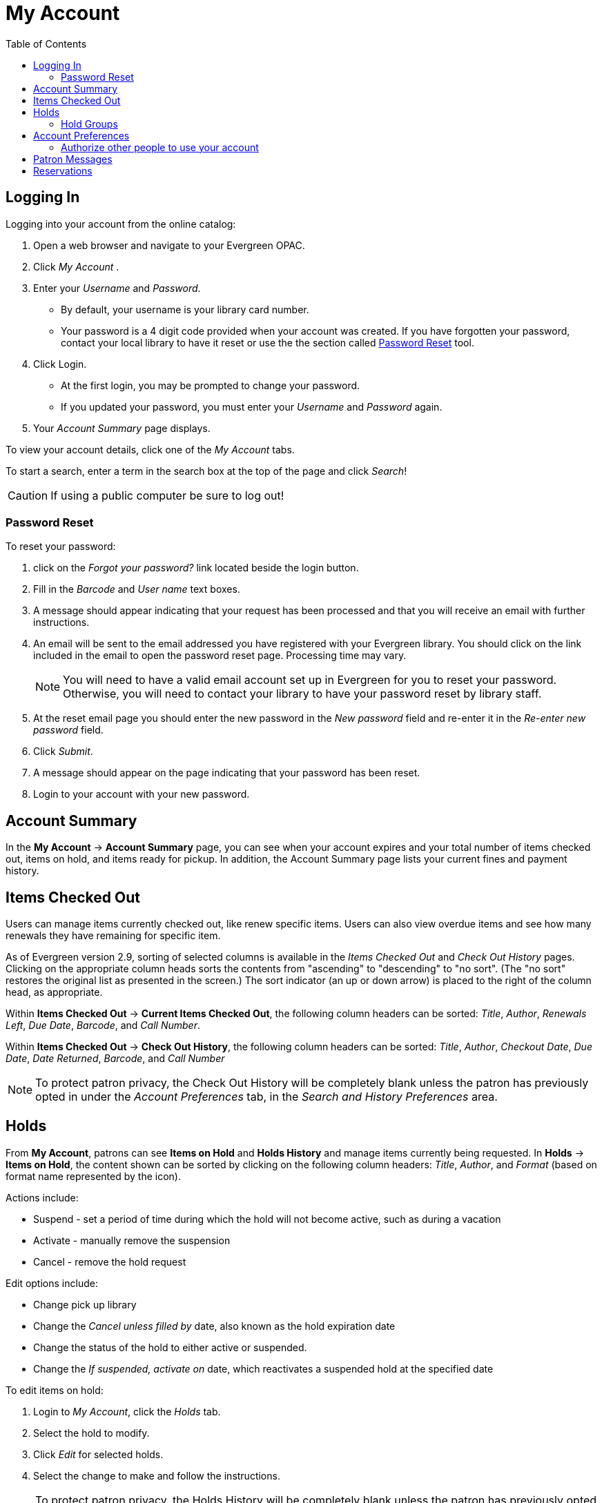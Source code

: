 
[#my_account]
= My Account =
:toc:

// ``First Login Password Update'' the following documentation comes from JSPAC
// as of 2013-03-12 this feature did not exist in EG 2.4 TPAC,
// so I am commenting it out for now because it will be added in the future
// see bug report https://bugs.launchpad.net/evergreen/+bug/1013786
// Yamil Suarez 2013-03-12

////


== First Login Password Update ==


indexterm:[my account, first login password update]

Patrons are given temporary passwords when new accounts are created, or
forgotten passwords are reset by staff. Patrons MUST change their password to 
something more secure when they login or for the first time. Once the password 
is updated, they will not have to repeat this process for subsequent logins. 

. Open a web browser and go to your Evergreen OPAC 
. Click My Account 
. Enter your _Username_ and _Password_. 
  * By default, your username is your library card number. 
  * Your password is a 4 digit code provided when your account was created. If 
you have forgotten your password, contact your library to have it reset or use 
the online the section called ``<<password_reset,Password Reset>>'' tool. 
////


== Logging In ==

indexterm:[my account, logging in]

Logging into your account from the online catalog: 

. Open a web browser and navigate to your Evergreen OPAC. 
. Click _My Account_ .
. Enter your _Username_ and _Password_. 
** By default, your username is your library card number.
** Your password is a 4 digit code provided when your account was created. If 
you have forgotten your password, contact your local library to have it reset or
 use the the section called <<password_reset, Password Reset>> tool. 
. Click Login.
+
** At the first login, you may be prompted to change your password. 
** If you updated your password, you must enter your _Username_ and _Password_ 
again. 
+
. Your _Account Summary_ page displays.


To view your account details, click one of the _My Account_ tabs.

To start a search, enter a term in the search box at the top of the page and 
click _Search_! 

[CAUTION]
=================
If using a public computer be sure to log out! 
=================

[#password_reset]

=== Password Reset ===

indexterm:[my account, password reset]


To reset your password: 

. click on the _Forgot your password?_ link located beside the login button. 

. Fill in the _Barcode_ and _User name_ text boxes. 

. A message should appear indicating that your request has been processed and 
that you will receive an email with further instructions. 

. An email will be sent to the email addressed you have registered with your 
Evergreen library. You should click on the link included in the email to open 
the password reset page. Processing time may vary.
+
[NOTE]
=================
You will need to have a valid email account set up in Evergreen for you to reset
your password. Otherwise, you will need to contact your library to have your 
password reset by library staff. 
=================
+

. At the reset email page you should enter the new password in the _New 
password_ field and re-enter it in the _Re-enter new password_ field. 

. Click _Submit_. 

. A message should appear on the page indicating that your password has been reset. 

. Login to your account with your new password. 


== Account Summary ==

indexterm:[my account, account summary]

In the *My Account* -> *Account Summary* page, you can see when your account
expires and your total number of items checked out, items on hold, and items
ready for pickup. In addition, the Account Summary page lists your current fines
and payment history.


== Items Checked Out ==

indexterm:[my account, items checked out]

Users can manage items currently checked out, like renew specific items. Users
can also view overdue items and see how many renewals they have remaining for
specific item.

As of Evergreen version 2.9, sorting of selected columns is available in the
 _Items Checked Out_ and _Check Out History_ pages. Clicking on the appropriate
 column heads sorts the contents from "ascending" to "descending" to "no sort".
(The "no sort" restores the original list as presented in the screen.) The sort 
indicator (an up or down arrow) is placed to the right of the column head, as 
appropriate.

Within *Items Checked Out* -> *Current Items Checked Out*, the following column
 headers can be sorted: _Title_, _Author_, _Renewals Left_, _Due Date_,
_Barcode_, and _Call Number_.

Within *Items Checked Out* -> *Check Out History*, the following column headers 
can be sorted: _Title_, _Author_, _Checkout Date_, _Due Date_, _Date Returned_, 
_Barcode_, and _Call Number_

[NOTE]
==========
To protect patron privacy, the Check Out History will be completely blank unless the patron has previously opted in under the _Account Preferences_ tab, in the _Search and History Preferences_
area.
==========


== Holds ==

indexterm:[my account, holds]

From *My Account*, patrons can see *Items on Hold* and *Holds History* and
manage items currently being requested. In *Holds* -> *Items on Hold*, the 
content shown can be sorted by clicking on the following column headers:
_Title_, _Author_, and _Format_ (based on format name represented by the icon).

Actions include: 

* Suspend - set a period of time during which the hold will not become active, 
such as during a vacation 
* Activate - manually remove the suspension 
* Cancel - remove the hold request 

Edit options include: 

* Change pick up library 
* Change the _Cancel unless filled by_ date, also known as the hold expiration 
date 
* Change the status of the hold to either active or suspended. 
* Change the _If suspended, activate on_ date, which reactivates a suspended 
hold at the specified date

To edit items on hold: 

. Login to _My Account_, click the _Holds_ tab.
. Select the hold to modify. 
. Click _Edit_ for selected holds. 
. Select the change to make and follow the instructions.

[NOTE]
==========
To protect patron privacy, the Holds History will be completely blank unless the patron has previously opted in under the _Account Preferences_ tab, in the _Search and History Preferences_
area.
==========

[[hold_groups_opac]]
=== Hold Groups

[indexterm: Hold Groups]

Screenshots in this section are taken from the Bootstrap OPAC (BOOPAC),
but similar functionality is available in the Template Toolkit OPAC
(TPAC).

A patron who is a member of a publicly visible xref:circulation:basic_holds.adoc#hold_groups[Hold Group] will see
a new option on the Holds menu of My Account labelled *Hold Groups*.

image::media/opac_hold_groups.png[My Account Hold Groups]

If the *Hold Groups* menu item is selected, the patron will see a list
of Hold Groups of which they are a member, as well as a link for
removing themselves from the Hold Group.

image::media/opac_remove_hg.png[Remove Me From Hold Group]

Only those Hold Groups that were marked by staff as “publicly visible”
are displayed. If the patron does not belong to any publicly visible
Hold Groups, the Hold Group menu item is not displayed at all.

Holds placed through a Hold Group can be modified by patrons in the same
way as other holds (e.g., suspended, cancelled, etc.).

== Account Preferences ==

indexterm:[my account, account preferences]

From here you can manage display preferences including your *Personal 
Information*, *Notification Preferences*, and *Search and History Preferences*. 
Additional static information, such as your _Account Expiration Date_, can be 
found under Personal Information.

For example: 

* Personal Information

** change password - allows patrons to change their password

** change email address	- allows patrons to change their email address.



*  Notification Preferences

** _Notify by Email_ by default when a hold is ready for pickup?	

** _Notify by Phone_ by default when a hold is ready for pickup?

** _Default Phone Number_


* Search and History Preferences

** Search hits per page

** Preferred pickup location

** Keep history of checked out items?

** Keep history of holds?

[WARNING]
========
Turning off the _Keep history of checked out items?_ or _Keep history of holds?_ features will permanently delete all entries in the relevant patron screens.  After this is unchecked,
there is no way for a patron to recover those data.
========


After changing any of these settings, you must click _Save_ to store your 
preferences.

=== Authorize other people to use your account ===

indexterm:[Allow others to use my account]
indexterm:[checking out,materials on another patron's account]
indexterm:[holds,picking up another patron's]
indexterm:[privacy waiver]


If your library has enabled it, you can authorize other people to use
your account. In the Search and History Preferences tab
under Account Preferences, find the section labeled "Allow others to use
my account". Enter the name and indicate that the
specified person is allowed to place holds, pickup holds, view
borrowing history, and check out items on their account.  This
information will also be visible to circulation staff at your library.



indexterm:[holds, preferred pickup location]

== Patron Messages ==

The Patron Message Center provides a way for libraries to communicate with 
patrons through messages that can be accessed through the patron's OPAC account.
 Library staff can create messages manually by adding an OPAC visible Patron 
Note to an account.  Messages can also be automatically generated through an 
Action Trigger event.  Patrons can access and manage messages within their OPAC 
account.  See Circulation - Patron Record - Patron Message Center for more 
information on adding messages to patron accounts.

*Viewing Patron Messages in the OPAC*

Patrons will see a new tab for *Messages* in their OPAC account, as well as a 
notification of *Unread Messages* in the account summary.

image::media/message_center11.PNG[Message Center 11]

Patrons will see a list of the messages from the library by clicking on the 
*Messages* tab.

image::media/message_center10.PNG[Message Center 10]

Patrons can click on a message *Subject* to view the message.  After viewing the
message, it will automatically be marked as read.  Patrons have the options to 
mark the message as unread and to delete the message.

image::media/message_center12.PNG[Message Center 12]

NOTE: Patron deleted messages will still appear in the patron's account in the 
staff client under Other -> Message Center.

== Reservations ==

When patrons place a reservation for a particular item at a particular time,
they can check on its status using the *Reservations* tab.

After they initially place a reservation, its status will display as _Reserved_.
After staff capture the reservation, the status will change to _Ready for Pickup_.
After the patron picks up the reservation, the status will change to _Checked Out_.
Finally, after the patron returns the item, the reservation will be removed from
the list.

[NOTE]
====================
This interface pulls its timezone from the Library
Settings Editor.  Make sure that you have a timezone
listed for your library in the Library Settings Editor
before using this feature.
====================

